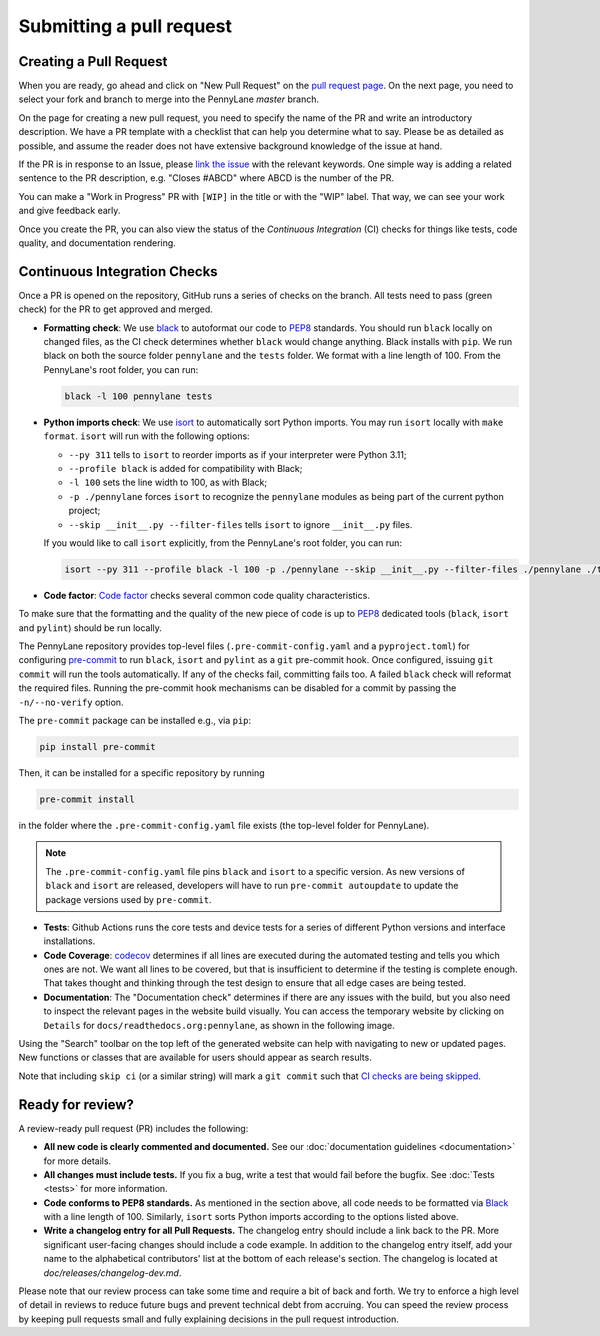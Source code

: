 Submitting a pull request
=========================


Creating a Pull Request
-----------------------

When you are ready, go ahead and click on "New Pull Request" on the
`pull request page <https://github.com/PennyLaneAI/pennylane/pulls>`_.  On the next page, you need
to select your fork and branch to merge into the PennyLane `master` branch.

On the page for creating a new pull request, you need to specify the name of the PR and write an
introductory description. We have a PR template with a checklist that can help
you determine what to say. Please be as detailed as possible, and assume the reader does not have extensive background knowledge of the issue at hand.

If the PR is in response to an Issue, please
`link the issue <https://docs.github.com/en/issues/tracking-your-work-with-issues/linking-a-pull-request-to-an-issue>`_ 
with the relevant keywords. One simple way is adding a related sentence to the PR description, e.g.
"Closes #ABCD" where ABCD is the number of the PR.

You can make a "Work in Progress" PR with ``[WIP]`` in the title or with the "WIP" label. 
That way, we can see your work and give feedback early.

Once you create the PR, you can also view the status of the *Continuous Integration* (CI) checks
for things like tests, code quality, and documentation rendering.

Continuous Integration Checks
-----------------------------

Once a PR is opened on the repository, GitHub runs a series of checks on the
branch.  All tests need to pass (green check) for the PR to get approved and
merged.

* **Formatting check**: We use `black <https://black.readthedocs.io/en/stable/>`_ to autoformat our
  code to `PEP8 <https://www.python.org/dev/peps/pep-0008/>`_ standards. You should run ``black``
  locally on changed files, as the CI check determines whether ``black`` would change
  anything. Black installs with ``pip``. We run black on both the source folder ``pennylane`` and
  the ``tests`` folder. We format with a line length of 100. From the PennyLane's root folder, you
  can run:

  .. code-block:: bash

      black -l 100 pennylane tests

* **Python imports check**: We use `isort <https://pycqa.github.io/isort/>`_ to automatically sort Python imports.
  You may run ``isort`` locally with ``make format``. ``isort`` will run with the following options: 

  * ``--py 311`` tells to ``isort`` to reorder imports as if your interpreter were Python 3.11;
  * ``--profile black`` is added for compatibility with Black;
  * ``-l 100`` sets the line width to 100, as with Black;
  * ``-p ./pennylane`` forces ``isort`` to recognize the ``pennylane`` modules as being part of the current python project;
  * ``--skip __init__.py --filter-files`` tells ``isort`` to ignore ``__init__.py`` files.

  If you would like to call ``isort`` explicitly, from the PennyLane's root folder, you can run:

  .. code-block:: bash

      isort --py 311 --profile black -l 100 -p ./pennylane --skip __init__.py --filter-files ./pennylane ./tests

* **Code factor**:  `Code factor <https://www.codefactor.io/>`_ checks several common code quality
  characteristics. 

To make sure that the formatting and the quality of the new piece of code is up
to `PEP8 <https://www.python.org/dev/peps/pep-0008/>`_ dedicated tools
(``black``, ``isort`` and ``pylint``) should be run locally.

The PennyLane repository provides top-level files (``.pre-commit-config.yaml``
and a ``pyproject.toml``) for configuring `pre-commit
<https://pre-commit.com/>`_ to run ``black``, ``isort`` and ``pylint`` as a ``git``
pre-commit hook. Once configured, issuing ``git commit`` will run the tools
automatically. If any of the checks fail, committing fails too. A failed
``black`` check will reformat the required files. Running the pre-commit hook
mechanisms can be disabled for a commit by passing the ``-n/--no-verify``
option.

The ``pre-commit`` package can be installed e.g., via ``pip``:

.. code-block:: bash

    pip install pre-commit

Then, it can be installed for a specific repository by running

.. code-block:: bash

    pre-commit install

in the folder where the ``.pre-commit-config.yaml`` file exists (the top-level
folder for PennyLane).

.. note::

    The ``.pre-commit-config.yaml`` file pins ``black`` and ``isort`` to a specific version.
    As new versions of ``black`` and ``isort`` are released, developers will have to run
    ``pre-commit autoupdate`` to update the package versions used by
    ``pre-commit``.

* **Tests**: Github Actions runs the core tests and device tests for a series of different Python
  versions and interface installations.

* **Code Coverage**: `codecov <https://app.codecov.io/gh/PennyLaneAI/pennylane/>`_ determines if
  all lines are executed during the automated testing and tells you which ones are not. We want all
  lines to be covered, but that is insufficient to determine if the testing is complete enough.
  That takes thought and thinking through the test design to ensure that all edge cases are being
  tested.

* **Documentation**: The "Documentation check" determines if there are any issues with the build,
  but you also need to inspect the relevant pages in the website build visually. You can access the
  temporary website by clicking on ``Details`` for ``docs/readthedocs.org:pennylane``, as shown in
  the following image.

.. image:: view_doc_build.jpeg
    :width: 400px
    :align: center
    
Using the "Search" toolbar on the top left of the generated website can help with navigating to new
or updated pages. New functions or classes that are available for users should appear as
search results.

Note that including ``skip ci`` (or a similar string) will mark a ``git commit``
such that `CI checks are being skipped
<https://docs.github.com/en/actions/managing-workflow-runs/skipping-workflow-runs>`_.

Ready for review?
-----------------

A review-ready pull request (PR) includes the following:

* **All new code is clearly commented and documented.**  See our :doc:`documentation guidelines
  <documentation>` for more details.

* **All changes must include tests.** If you fix a bug, write a test that would fail before the
  bugfix. See :doc:`Tests <tests>` for more information.

* **Code conforms to PEP8 standards.** As mentioned in the section above, all code needs to be
  formatted via `Black <https://black.readthedocs.io/en/stable/>`_ with a line length of 100.
  Similarly, ``isort`` sorts Python imports according to the options listed above.

* **Write a changelog entry for all Pull Requests.** The changelog entry should include a link back
  to the PR. More significant user-facing changes should include a code example. In addition to the changelog entry itself, add your name to the alphabetical contributors' list at the bottom of
  each release's section. The changelog is located at `doc/releases/changelog-dev.md`.

Please note that our review process can take some time and require a bit of back and forth. We try
to enforce a high level of detail in reviews to reduce future bugs and prevent technical debt from
accruing.  You can speed the review process by keeping pull requests small and fully explaining
decisions in the pull request introduction.
